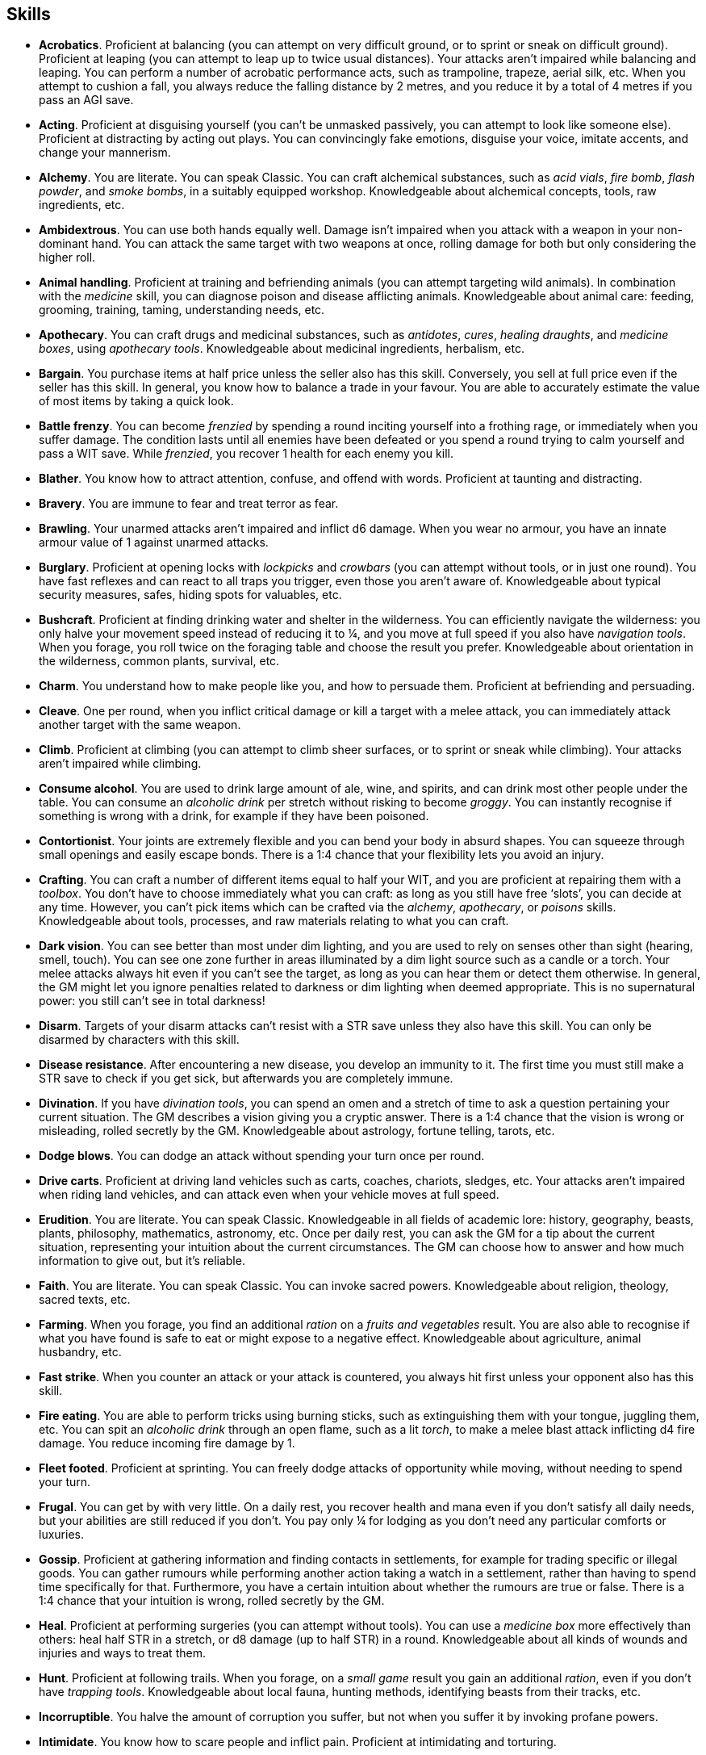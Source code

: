 == Skills

* *Acrobatics*.
Proficient at balancing (you can attempt on very difficult ground, or to sprint or sneak on difficult ground). Proficient at leaping (you can attempt to leap up to twice usual distances). Your attacks aren't impaired while balancing and leaping. You can perform a number of acrobatic performance acts, such as trampoline, trapeze, aerial silk, etc. When you attempt to cushion a fall, you always reduce the falling distance by 2 metres, and you reduce it by a total of 4 metres if you pass an AGI save.


* *Acting*.
Proficient at disguising yourself (you can't be unmasked passively, you can attempt to look like someone else). Proficient at distracting by acting out plays. You can convincingly fake emotions, disguise your voice, imitate accents, and change your mannerism.


* *Alchemy*.
You are literate. You can speak Classic. You can craft alchemical substances, such as _acid vials_, _fire bomb_, _flash powder_, and _smoke bombs_, in a suitably equipped workshop. Knowledgeable about alchemical concepts, tools, raw ingredients, etc.


* *Ambidextrous*.
You can use both hands equally well. Damage isn't impaired when you attack with a weapon in your non-dominant hand. You can attack the same target with two weapons at once, rolling damage for both but only considering the higher roll.


* *Animal handling*.
Proficient at training and befriending animals (you can attempt targeting wild animals). In combination with the _medicine_ skill, you can diagnose poison and disease afflicting animals. Knowledgeable about animal care: feeding, grooming, training, taming, understanding needs, etc.


* *Apothecary*.
You can craft drugs and medicinal substances, such as _antidotes_, _cures_, _healing draughts_, and _medicine boxes_, using _apothecary tools_. Knowledgeable about medicinal ingredients, herbalism, etc.


* *Bargain*.
You purchase items at half price unless the seller also has this skill. Conversely, you sell at full price even if the seller has this skill. In general, you know how to balance a trade in your favour. You are able to accurately estimate the value of most items by taking a quick look.


* *Battle frenzy*.
You can become _frenzied_ by spending a round inciting yourself into a frothing rage, or immediately when you suffer damage. The condition lasts until all enemies have been defeated or you spend a round trying to calm yourself and pass a WIT save. While _frenzied_, you recover 1 health for each enemy you kill.


* *Blather*.
You know how to attract attention, confuse, and offend with words. Proficient at taunting and distracting.


* *Bravery*.
You are immune to fear and treat terror as fear.


* *Brawling*.
Your unarmed attacks aren't impaired and inflict d6 damage. When you wear no armour, you have an innate armour value of 1 against unarmed attacks.


* *Burglary*.
Proficient at opening locks with _lockpicks_ and _crowbars_ (you can attempt without tools, or in just one round). You have fast reflexes and can react to all traps you trigger, even those you aren't aware of. Knowledgeable about typical security measures, safes, hiding spots for valuables, etc.


* *Bushcraft*.
Proficient at finding drinking water and shelter in the wilderness. You can efficiently navigate the wilderness: you only halve your movement speed instead of reducing it to ¼, and you move at full speed if you also have _navigation tools_. When you forage, you roll twice on the foraging table and choose the result you prefer. Knowledgeable about orientation in the wilderness, common plants, survival, etc.


* *Charm*.
You understand how to make people like you, and how to persuade them. Proficient at befriending and persuading.


* *Cleave*.
One per round, when you inflict critical damage or kill a target with a melee attack, you can immediately attack another target with the same weapon.


* *Climb*.
Proficient at climbing (you can attempt to climb sheer surfaces, or to sprint or sneak while climbing). Your attacks aren't impaired while climbing.


* *Consume alcohol*.
You are used to drink large amount of ale, wine, and spirits, and can drink most other people under the table. You can consume an _alcoholic drink_ per stretch without risking to become _groggy_. You can instantly recognise if something is wrong with a drink, for example if they have been poisoned.


* *Contortionist*.
Your joints are extremely flexible and you can bend your body in absurd shapes. You can squeeze through small openings and easily escape bonds. There is a 1:4 chance that your flexibility lets you avoid an injury.


* *Crafting*.
You can craft a number of different items equal to half your WIT, and you are proficient at repairing them with a _toolbox_. You don't have to choose immediately what you can craft: as long as you still have free '`slots`', you can decide at any time. However, you can't pick items which can be crafted via the _alchemy_, _apothecary_, or _poisons_ skills. Knowledgeable about tools, processes, and raw materials relating to what you can craft.


* *Dark vision*.
You can see better than most under dim lighting, and you are used to rely on senses other than sight (hearing, smell, touch). You can see one zone further in areas illuminated by a dim light source such as a candle or a torch. Your melee attacks always hit even if you can't see the target, as long as you can hear them or detect them otherwise. In general, the GM might let you ignore penalties related to darkness or dim lighting when deemed appropriate. This is no supernatural power: you still can't see in total darkness!


* *Disarm*.
Targets of your disarm attacks can't resist with a STR save unless they also have this skill. You can only be disarmed by characters with this skill.


* *Disease resistance*.
After encountering a new disease, you develop an immunity to it. The first time you must still make a STR save to check if you get sick, but afterwards you are completely immune.


* *Divination*.
If you have _divination tools_, you can spend an omen and a stretch of time to ask a question pertaining your current situation. The GM describes a vision giving you a cryptic answer. There is a 1:4 chance that the vision is wrong or misleading, rolled secretly by the GM. Knowledgeable about astrology, fortune telling, tarots, etc.


* *Dodge blows*.
You can dodge an attack without spending your turn once per round.


* *Drive carts*.
Proficient at driving land vehicles such as carts, coaches, chariots, sledges, etc. Your attacks aren't impaired when riding land vehicles, and can attack even when your vehicle moves at full speed.


* *Erudition*.
You are literate. You can speak Classic. Knowledgeable in all fields of academic lore: history, geography, beasts, plants, philosophy, mathematics, astronomy, etc. Once per daily rest, you can ask the GM for a tip about the current situation, representing your intuition about the current circumstances. The GM can choose how to answer and how much information to give out, but it's reliable.


* *Faith*.
You are literate. You can speak Classic. You can invoke sacred powers. Knowledgeable about religion, theology, sacred texts, etc.


* *Farming*.
When you forage, you find an additional _ration_ on a _fruits and vegetables_ result. You are also able to recognise if what you have found is safe to eat or might expose to a negative effect. Knowledgeable about agriculture, animal husbandry, etc.


* *Fast strike*.
When you counter an attack or your attack is countered, you always hit first unless your opponent also has this skill.


* *Fire eating*.
You are able to perform tricks using burning sticks, such as extinguishing them with your tongue, juggling them, etc. You can spit an _alcoholic drink_ through an open flame, such as a lit _torch_, to make a melee blast attack inflicting d4 fire damage. You reduce incoming fire damage by 1.


* *Fleet footed*.
Proficient at sprinting. You can freely dodge attacks of opportunity while moving, without needing to spend your turn.


* *Frugal*.
You can get by with very little. On a daily rest, you recover health and mana even if you don't satisfy all daily needs, but your abilities are still reduced if you don't. You pay only ¼ for lodging as you don't need any particular comforts or luxuries.


* *Gossip*.
Proficient at gathering information and finding contacts in settlements, for example for trading specific or illegal goods. You can gather rumours while performing another action taking a watch in a settlement, rather than having to spend time specifically for that. Furthermore, you have a certain intuition about whether the rumours are true or false. There is a 1:4 chance that your intuition is wrong, rolled secretly by the GM.


* *Heal*.
Proficient at performing surgeries (you can attempt without tools). You can use a _medicine box_ more effectively than others: heal half STR in a stretch, or d8 damage (up to half STR) in a round. Knowledgeable about all kinds of wounds and injuries and ways to treat them.


* *Hunt*.
Proficient at following trails. When you forage, on a _small game_ result you gain an additional _ration_, even if you don't have _trapping tools_. Knowledgeable about local fauna, hunting methods, identifying beasts from their tracks, etc.


* *Incorruptible*.
You halve the amount of corruption you suffer, but not when you suffer it by invoking profane powers.


* *Intimidate*.
You know how to scare people and inflict pain. Proficient at intimidating and torturing.


* *Languages*.
You are literate. You can speak a number of additional languages equal to half your WIT. You don't have to pick what languages you can speak immediately: you can choose at any moment, as long as you still have slots available.


* *Leadership*.
You understand what can drive someone and how to encourage people. Proficient at inspiring, and keeping the loyalty of followers, and rallying (you can attempt to rally a _terrified_ ally, or all allies within range 1 at once).


* *Lucky*.
Your maximum omens are increased by 1. When you use an omen, there is a 1:4 chance it isn't actually spent. When choosing the target of an indiscriminate effect, such as a trap or a monster ambush, the GM might prioritise other characters over you.


* *Magic sense*.
You can spend a stretch in meditation to sense the presence of magic phenomena (ongoing powers, demons, magical creatures, etc.) in your zone or in your sector (your choice). You can only detect if any magic phenomena is present in the area, but can't count them, locate them, or determine their nature.


* *Magic shield*.
You can use an ancient technique to erect a magic shield around you. Activating or deactivating it takes a stretch spent in meditation, and it deactivates automatically if you are _incapacitated_, fall asleep, or die. Profane powers have a 1:2 chance of not working on you, no matter if harmful or beneficial. However, sorcerers can spend 1 enhancement point to ignore the shield.


* *Medicine*.
You are literate. You can speak Classic. You can diagnose poison and disease by spending a round examining a patient. After diagnosing, you can instruct someone with the _apothecary_ skill to create a bespoke _antidote_ or _cure_ which is guaranteed to work. Knowledgeable about human anatomy and physiology, illnesses, and ailments.


* *Meditation*.
You remove all corruption on a full rest.


* *Monster slaying*.
You double damage inflicted against targets of larger size category, offsetting the typical penalties. For example, you inflict unmodified damage (instead of half) against targets one size larger, and half damage (instead of a quarter) against targets two sizes larger.


* *Music*.
Proficient at singing and playing music. Proficient at distracting by staging a musical performance. During a daily rest, you can play an inspiring song for the company, letting a single companion recover a spent omen. Knowledgeable about music theory, instruments, famous musicians, etc.


* *Pack rat*.
Your carry limit is increased by 2 (you can carry up to 10 bulk unencumbered, and up to 20 bulk encumbered). Your own bulk doesn't change.


* *Piercing strike*.
If you roll damage higher than your target's armour value, you completely ignore armour and inflict the full amount of damage. This skill doesn't work in situations where you are required to pass a WIT save to hit, as it requires full precision.


* *Play games*.
You always win at games which aren't based on luck against people without this skill. Your cheating attempts are always successful unless your opponents are paying close attention to you. People might still get suspicious if you win too much.


* *Poison resistance*.
You have grown resistant to toxins through repeated exposition. You automatically resist the first dose of poison or drugs you take within a stretch, and you resist the second if you pass a STR save. Subsequent doses have effect automatically.


* *Poisons*.
Proficient at identifying poison in food and drinks. You can craft all kinds of poisons using _apothecary tools_. Knowledgeable about different types of poisons, their effect and symptoms, etc.


* *Politics*.
You are literate. You can speak Classic. Knowledgeable in all fields of civil and political lore, such as laws, structures of power, bureaucracy, processes, etc. You know how to forge documents and letters: they probably won't pass extensive controls, but they might fool a routine check. You know whom to bribe, what to offer, and how to go about it: after talking with someone, you can ask the GM to reveal if they are bribable and what they might want.


* *Protect*.
You can guard without spending your turn any number of times.


* *Quick draw*.
You can equip and unequip any number of items held in hand as a single bonus action.


* *Ride*.
Proficient at riding animals (you can attempt to ride untrained animals, or without a saddle). Your attacks aren't impaired while riding. You can attack when your mount moves at full speed.


* *River lore*.
Proficient at driving boats, rafts, and other waterborne vehicles. You count as two people when rowing a boat and you can handle a sailing boat. Your attacks aren't impaired when on such a vehicle. When you forage, on a _fish_ result you gain an additional _ration_, even if you don't have _fishing tools_.


* *Shield mastery*.
When you hold a shield, your armour value is increased by 1 against all attacks, not just if you react or are countered.


* *Skilled blow*.
You improve the damage die of melee attacks (excluding unarmed attacks): d4 to d6, d6 to d8, d8 to d10, d10 to d12. You can't improve a d12. In case of blast attacks, only one target takes increased damage.


* *Skilled shot*.
You improve the damage die of ranged attacks: d4 to d6, d6 to d8, d8 to d10, d10 to d12. You can't improve a d12. In case of blast attacks, only one target takes increased damage.


* *Sneak attack*.
You always inflict d12 damage when you attack unaware targets, no matter what weapon you are using, and even if you are making an unarmed attack (but unarmed attacks are still impaired).


* *Sorcery*.
You are literate. You can speak Magick. You can invoke profane powers. When you advance, you can increase your maximum mana by 1 instead of learning a new skill or improving your abilities, up to 6 at most. Knowledgeable about magic, demonology, esoteric lore, etc.


* *Steady aim*.
You double the effective range of ranged attacks, and you can shoot while moving without having to pass a WIT save to hit.


* *Steal*.
Proficient at stealing items (you can attempt to steal two items of bulk ½ or an item of bulk 1). You can quickly pocket small items (bulk ½), making them almost instantly disappear in your clothes.


* *Stealth*.
Proficient at sneaking. When your group is detected by other characters, make an AGI save. If you pass, you manage to stay hidden even though your companions are detected.


* *Strike to injure*.
When you inflict critical damage, you may choose to injure or kill the target. You choose what injury to apply instead of rolling on the table (it must still make somewhat sense), and you may choose that it is permanent rather than temporary.


* *Strike to stun*.
When you attack with a blunt weapon (a cudgel, the pommel of a sword, a rock, etc.) you may attempt to knock out your target instead of wounding them. Roll the damage die as usual: you inflict no damage, instead you compare the result with the target's current health. The target is _incapacitated_ until the end of the stretch if the rolled damage matches or exceeds half their current health. If the damage matches or exceeds their total current health, they are _incapacitated_ until the end of the watch instead.


* *Swim*.
Proficient at swimming (you can attempt to swim while carrying up to bulk 4, or while sprinting). Your attacks aren't impaired while swimming. You can hold your breath for twice as long (8 rounds instead of 4).


* *Tough*.
Your maximum health, as well as the threshold for instant death, are increased by 2 (equal to STR+2).


* *True grit*.
When _dying_, you survive until the end of the stretch, rather than until the end of the next round. You aren't instantly killed when you suffer damage matching your STR at once.


* *Wrestling*.
Targets of your shove and grapple attacks can't resist with a STR save unless they also have this skill. You can only be shoved or grappled by characters with this skill.


